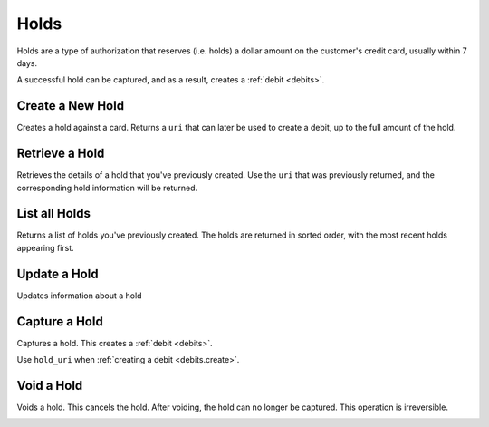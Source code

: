 .. _holds:

Holds
=====

Holds are a type of authorization that reserves (i.e. holds) a dollar amount
on the customer's credit card, usually within 7 days.

A successful hold can be captured, and as a result, creates a
:ref:`debit <debits>`.


Create a New Hold
-----------------

Creates a hold against a card. Returns a ``uri`` that can later be used to
create a debit, up to the full amount of the hold.

.. cssclass:: dl-horizontal dl-params

  .. dcode:: form holds.create

.. container:: code-white

  .. dcode:: scenario hold_create


Retrieve a Hold
---------------

Retrieves the details of a hold that you've previously created. Use the
``uri`` that was previously returned, and the corresponding hold
information will be returned.

.. container:: method-description

  .. no request

.. container:: code-white

   .. dcode:: scenario hold_show


List all Holds
--------------

Returns a list of holds you've previously created. The holds are returned
in sorted order, with the most recent holds appearing first.

.. cssclass:: dl-horizontal dl-params

  ``limit``
      *optional* integer. Defaults to ``10``.

  ``offset``
      *optional* integer. Defaults to ``0``.

.. container:: code-white

   .. dcode:: scenario hold_list


.. List All Holds For a Customer
.. -----------------------------
.. 
.. Returns a list of holds you've previously created against a specific account.
.. The holds are returned in sorted order, with the most recent holds appearing
.. first.
.. 
.. .. cssclass:: dl-horizontal dl-params
.. 
..   ``limit``
..       *optional* integer. Defaults to ``10``.
.. 
..   ``offset``
..       *optional* integer. Defaults to ``0``.
.. 
.. .. container:: code-white
.. 
..    .. dcode:: scenario hold_customer_list


Update a Hold
-------------

Updates information about a hold

.. cssclass:: dl-horizontal dl-params

  .. dcode:: form debits.update

.. container:: code-white

   .. dcode:: scenario hold_update


Capture a Hold
--------------

Captures a hold. This creates a :ref:`debit <debits>`.

.. container:: method-description

   Use ``hold_uri`` when :ref:`creating a debit <debits.create>`.

.. container:: code-white

   .. dcode:: scenario hold_capture


Void a Hold
-----------

Voids a hold. This cancels the hold. After voiding, the hold can no longer
be captured. This operation is irreversible.

.. cssclass:: dl-horizontal dl-params

  .. dcode:: form holds.update
     :include: is_void appears_on_statement_as

.. container:: code-white

   .. dcode:: scenario hold_void
